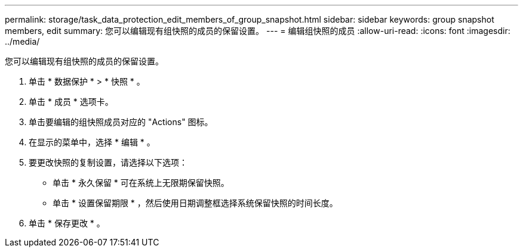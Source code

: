 ---
permalink: storage/task_data_protection_edit_members_of_group_snapshot.html 
sidebar: sidebar 
keywords: group snapshot members, edit 
summary: 您可以编辑现有组快照的成员的保留设置。 
---
= 编辑组快照的成员
:allow-uri-read: 
:icons: font
:imagesdir: ../media/


[role="lead"]
您可以编辑现有组快照的成员的保留设置。

. 单击 * 数据保护 * > * 快照 * 。
. 单击 * 成员 * 选项卡。
. 单击要编辑的组快照成员对应的 "Actions" 图标。
. 在显示的菜单中，选择 * 编辑 * 。
. 要更改快照的复制设置，请选择以下选项：
+
** 单击 * 永久保留 * 可在系统上无限期保留快照。
** 单击 * 设置保留期限 * ，然后使用日期调整框选择系统保留快照的时间长度。


. 单击 * 保存更改 * 。

